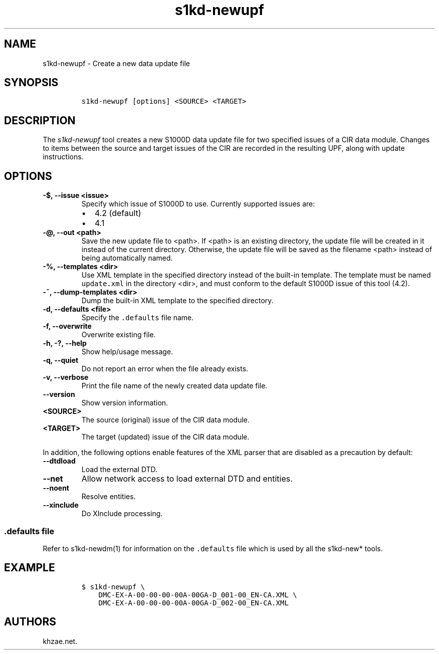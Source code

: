 .\" Automatically generated by Pandoc 2.3.1
.\"
.TH "s1kd\-newupf" "1" "2019\-05\-24" "" "s1kd\-tools"
.hy
.SH NAME
.PP
s1kd\-newupf \- Create a new data update file
.SH SYNOPSIS
.IP
.nf
\f[C]
s1kd\-newupf\ [options]\ <SOURCE>\ <TARGET>
\f[]
.fi
.SH DESCRIPTION
.PP
The \f[I]s1kd\-newupf\f[] tool creates a new S1000D data update file for
two specified issues of a CIR data module.
Changes to items between the source and target issues of the CIR are
recorded in the resulting UPF, along with update instructions.
.SH OPTIONS
.TP
.B \-$, \-\-issue <issue>
Specify which issue of S1000D to use.
Currently supported issues are:
.RS
.IP \[bu] 2
4.2 (default)
.IP \[bu] 2
4.1
.RE
.TP
.B \-\@, \-\-out <path>
Save the new update file to <path>.
If <path> is an existing directory, the update file will be created in
it instead of the current directory.
Otherwise, the update file will be saved as the filename <path> instead
of being automatically named.
.RS
.RE
.TP
.B \-%, \-\-templates <dir>
Use XML template in the specified directory instead of the built\-in
template.
The template must be named \f[C]update.xml\f[] in the directory <dir>,
and must conform to the default S1000D issue of this tool (4.2).
.RS
.RE
.TP
.B \-~, \-\-dump\-templates <dir>
Dump the built\-in XML template to the specified directory.
.RS
.RE
.TP
.B \-d, \-\-defaults <file>
Specify the \f[C]\&.defaults\f[] file name.
.RS
.RE
.TP
.B \-f, \-\-overwrite
Overwrite existing file.
.RS
.RE
.TP
.B \-h, \-?, \-\-help
Show help/usage message.
.RS
.RE
.TP
.B \-q, \-\-quiet
Do not report an error when the file already exists.
.RS
.RE
.TP
.B \-v, \-\-verbose
Print the file name of the newly created data update file.
.RS
.RE
.TP
.B \-\-version
Show version information.
.RS
.RE
.TP
.B <SOURCE>
The source (original) issue of the CIR data module.
.RS
.RE
.TP
.B <TARGET>
The target (updated) issue of the CIR data module.
.RS
.RE
.PP
In addition, the following options enable features of the XML parser
that are disabled as a precaution by default:
.TP
.B \-\-dtdload
Load the external DTD.
.RS
.RE
.TP
.B \-\-net
Allow network access to load external DTD and entities.
.RS
.RE
.TP
.B \-\-noent
Resolve entities.
.RS
.RE
.TP
.B \-\-xinclude
Do XInclude processing.
.RS
.RE
.SS \f[C]\&.defaults\f[] file
.PP
Refer to s1kd\-newdm(1) for information on the \f[C]\&.defaults\f[] file
which is used by all the s1kd\-new* tools.
.SH EXAMPLE
.IP
.nf
\f[C]
$\ s1kd\-newupf\ \\
\ \ \ \ DMC\-EX\-A\-00\-00\-00\-00A\-00GA\-D_001\-00_EN\-CA.XML\ \\
\ \ \ \ DMC\-EX\-A\-00\-00\-00\-00A\-00GA\-D_002\-00_EN\-CA.XML
\f[]
.fi
.SH AUTHORS
khzae.net.
